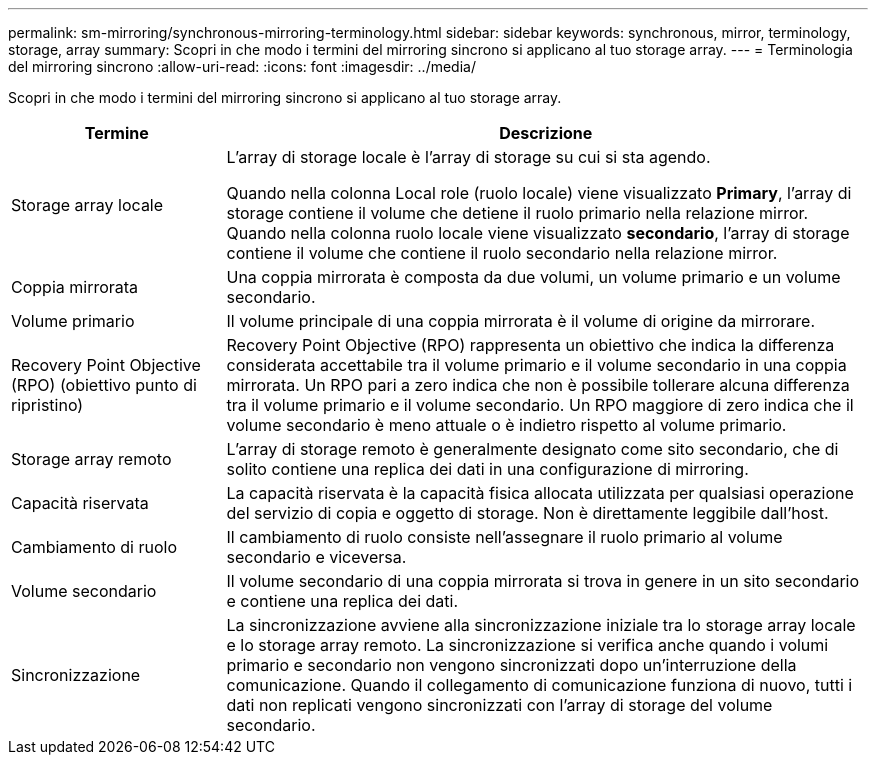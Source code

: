 ---
permalink: sm-mirroring/synchronous-mirroring-terminology.html 
sidebar: sidebar 
keywords: synchronous, mirror, terminology, storage, array 
summary: Scopri in che modo i termini del mirroring sincrono si applicano al tuo storage array. 
---
= Terminologia del mirroring sincrono
:allow-uri-read: 
:icons: font
:imagesdir: ../media/


[role="lead"]
Scopri in che modo i termini del mirroring sincrono si applicano al tuo storage array.

[cols="1a,3a"]
|===
| Termine | Descrizione 


 a| 
Storage array locale
 a| 
L'array di storage locale è l'array di storage su cui si sta agendo.

Quando nella colonna Local role (ruolo locale) viene visualizzato *Primary*, l'array di storage contiene il volume che detiene il ruolo primario nella relazione mirror. Quando nella colonna ruolo locale viene visualizzato *secondario*, l'array di storage contiene il volume che contiene il ruolo secondario nella relazione mirror.



 a| 
Coppia mirrorata
 a| 
Una coppia mirrorata è composta da due volumi, un volume primario e un volume secondario.



 a| 
Volume primario
 a| 
Il volume principale di una coppia mirrorata è il volume di origine da mirrorare.



 a| 
Recovery Point Objective (RPO) (obiettivo punto di ripristino)
 a| 
Recovery Point Objective (RPO) rappresenta un obiettivo che indica la differenza considerata accettabile tra il volume primario e il volume secondario in una coppia mirrorata. Un RPO pari a zero indica che non è possibile tollerare alcuna differenza tra il volume primario e il volume secondario. Un RPO maggiore di zero indica che il volume secondario è meno attuale o è indietro rispetto al volume primario.



 a| 
Storage array remoto
 a| 
L'array di storage remoto è generalmente designato come sito secondario, che di solito contiene una replica dei dati in una configurazione di mirroring.



 a| 
Capacità riservata
 a| 
La capacità riservata è la capacità fisica allocata utilizzata per qualsiasi operazione del servizio di copia e oggetto di storage. Non è direttamente leggibile dall'host.



 a| 
Cambiamento di ruolo
 a| 
Il cambiamento di ruolo consiste nell'assegnare il ruolo primario al volume secondario e viceversa.



 a| 
Volume secondario
 a| 
Il volume secondario di una coppia mirrorata si trova in genere in un sito secondario e contiene una replica dei dati.



 a| 
Sincronizzazione
 a| 
La sincronizzazione avviene alla sincronizzazione iniziale tra lo storage array locale e lo storage array remoto. La sincronizzazione si verifica anche quando i volumi primario e secondario non vengono sincronizzati dopo un'interruzione della comunicazione. Quando il collegamento di comunicazione funziona di nuovo, tutti i dati non replicati vengono sincronizzati con l'array di storage del volume secondario.

|===